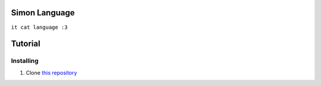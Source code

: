 Simon Language
==============

``it cat language :3``

Tutorial
========

Installing
----------

1. Clone `this repository`_

.. _this repository: https://github.com/LiamCoal/smn
